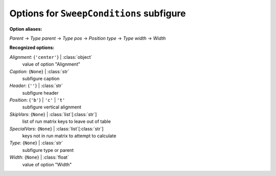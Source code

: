 -----------------------------------------
Options for ``SweepConditions`` subfigure
-----------------------------------------

**Option aliases:**

*Parent* -> *Type*
*parent* -> *Type*
*pos* -> *Position*
*type* -> *Type*
*width* -> *Width*

**Recognized options:**

*Alignment*: {``'center'``} | :class:`object`
    value of option "Alignment"
*Caption*: {``None``} | :class:`str`
    subfigure caption
*Header*: {``''``} | :class:`str`
    subfigure header
*Position*: {``'b'``} | ``'c'`` | ``'t'``
    subfigure vertical alignment
*SkipVars*: {``None``} | :class:`list`\ [:class:`str`]
    list of run matrix keys to leave out of table
*SpecialVars*: {``None``} | :class:`list`\ [:class:`str`]
    keys not in run matrix to attempt to calculate
*Type*: {``None``} | :class:`str`
    subfigure type or parent
*Width*: {``None``} | :class:`float`
    value of option "Width"

